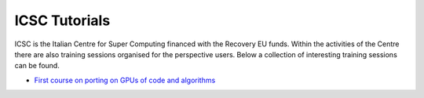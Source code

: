 ICSC Tutorials 
##############

ICSC is the Italian Centre for Super Computing financed with the Recovery EU funds.
Within the activities of the Centre there are also training sessions organised for the perspective users.
Below a collection of interesting training sessions can be found.

- `First course on porting on GPUs of code and algorithms <https://agenda.infn.it/event/35808/>`_
